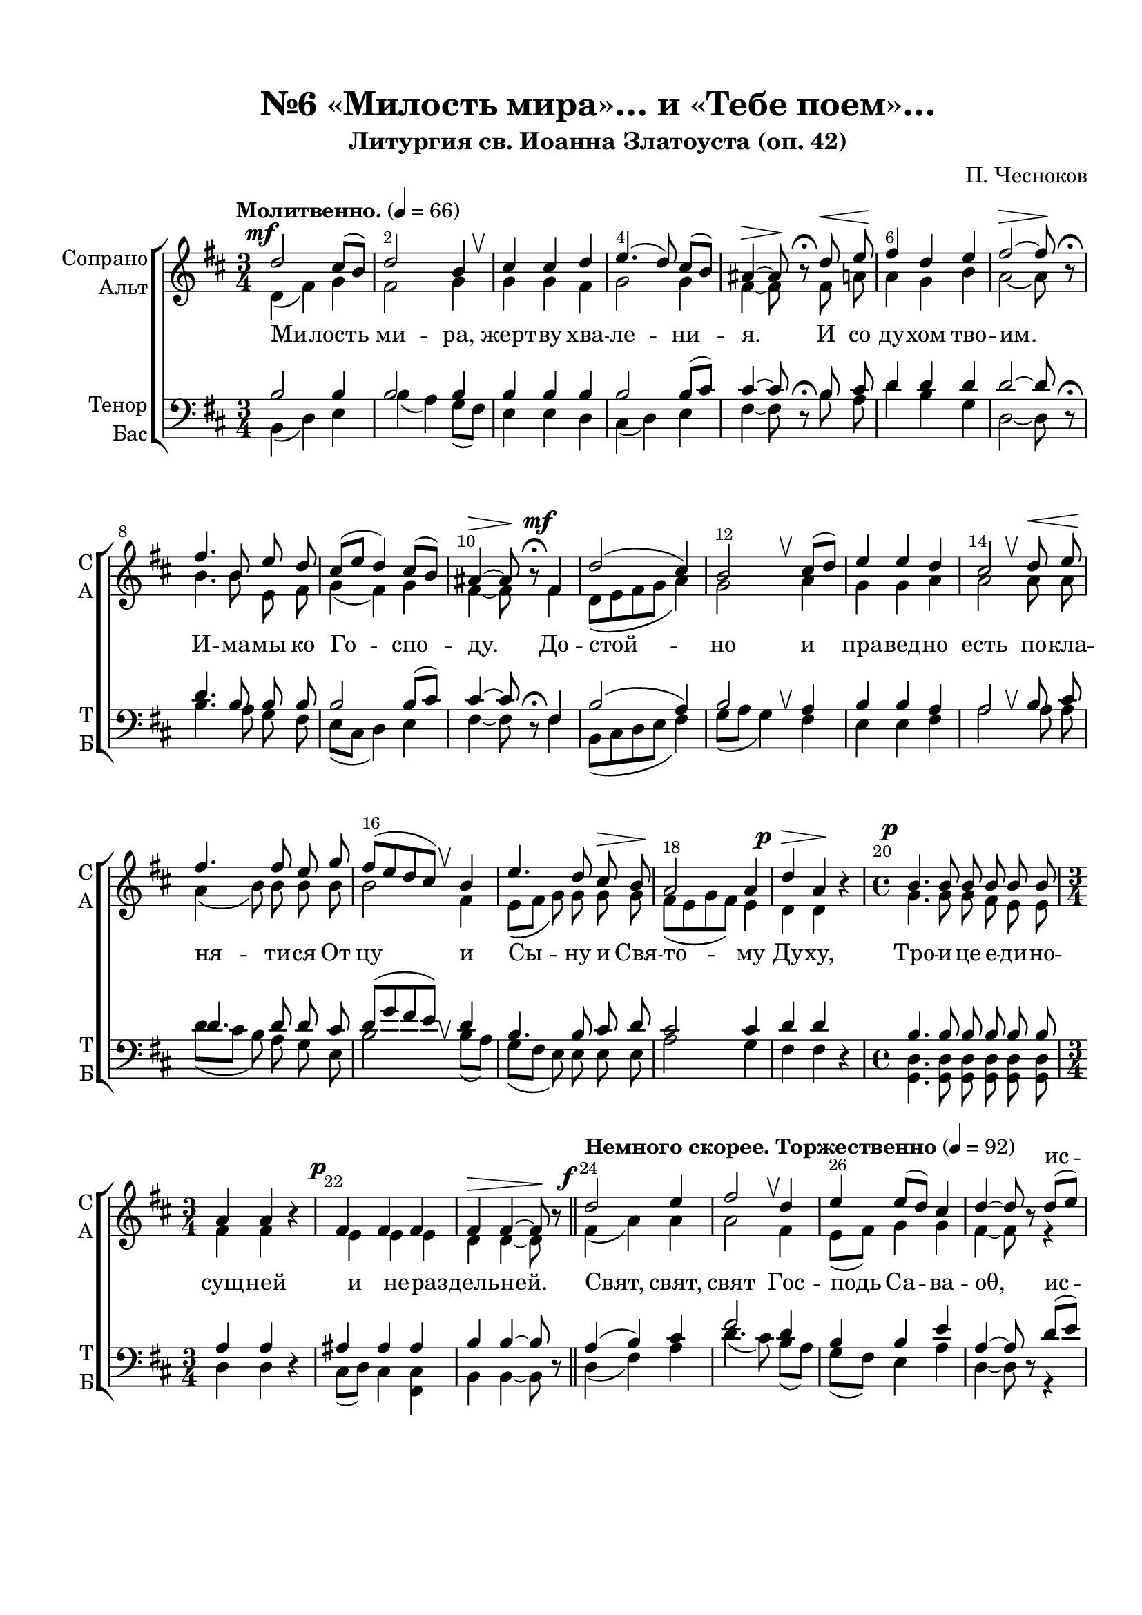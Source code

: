 \version "2.24.0"

% закомментируйте строку ниже, чтобы получался pdf с навигацией
%#(ly:set-option 'point-and-click #f)
#(ly:set-option 'midi-extension "mid")
#(ly:set-option 'embed-source-code #t) % внедряем исходник как аттач к pdf
#(set-default-paper-size "a4")
%#(set-global-staff-size 18)

\header {
  subtitle = "Литургия св. Иоанна Златоуста (оп. 42)"
  title = "№6 «Милость мира»… и «Тебе поем»…"
  composer = "П. Чесноков"
  %opus = "оп. 42"
  % Удалить строку версии LilyPond 
  tagline = ##f
}


abr = { \break }
%abr = \tag #'BR { \break }
abr = {}

pbr = { \pageBreak }
%pbr = {}

melon = { \set melismaBusyProperties = #'() }

meloff = { \unset melismaBusyProperties }
solo = ^\markup\italic"Соло"
tutti =  ^\markup\italic"tutti"

co = \cadenzaOn
cof = \cadenzaOff
cb = { \cadenzaOff \bar "||" }
cbr = { \allowBreak }
cbar = { \cadenzaOff \accidentalStyle default \bar "|" \cadenzaOn }
cber = { \cadenzaOff \accidentalStyle default \bar "!" \cadenzaOn }

stemOff = { \hide Staff.Stem }
nat = { \once \hide Accidental }
natt = { \accidentalStyle forget }
%stemOn = { \unHideNotes Staff.Stem }

% alternative breathe
breathess = { \once \override BreathingSign.text = \markup { \musicglyph #"scripts.tickmark" } \breathe }
%breathes = { \once \override BreathingSign.text = \markup { \musicglyph #"scripts.upbow" } \breathe }
%breathelow = { \once \override BreathingSign.text = \markup { \line { \translate #'(0 . -7) \musicglyph #"scripts.upbow"  } } \breathe }
breathes = { \tag #'V1 \tag #'V3  { \once \override BreathingSign.text = \markup { \musicglyph #"scripts.upbow" } } \tag #'V2 \tag #'V4 { \once \override BreathingSign.text = \markup { \line { \translate #'(0 . -7) \musicglyph #"scripts.upbow"  } } } \breathe }

% alternative partial - for repeats
partiall = { \set Timing.measurePosition = #(ly:make-moment -1/4) }

% compress multi-measure rests
multirests = { \override MultiMeasureRest.expand-limit = #1 \set Score.skipBars = ##t }

% mark with numbers in squares
squaremarks = {  \set Score.rehearsalMarkFormatter = #format-mark-box-numbers }

% mark with numbers in squares
marksnumbers = {  \set Score.rehearsalMarkFormatter = #format-mark-numbers }


% move dynamics a bit left (to be not up/under the note, but before)
placeDynamicsLeft = { \override DynamicText.X-offset = #-2.5 }


%make visible number of every 2-nd bar
secondbar = {
  \override Score.BarNumber.break-visibility = #end-of-line-invisible
  \override Score.BarNumber.X-offset = #1
  \override Score.BarNumber.self-alignment-X = #LEFT
  \set Score.barNumberVisibility = #(every-nth-bar-number-visible 2)
}

global = {
  \secondbar
  \multirests
  \placeDynamicsLeft
  
  \key d \major
  \time 3/4
  \autoBeamOff
}

milost_soprano = \relative c'' {
  \global
  \dynamicUp
  \tempo "Молитвенно." 4=66
  d2\mf cis8[( b]) |
  d2 b4 |
  \breathes cis cis d | \abr
  
  e4.( d8) cis[( b]) |
  ais4\>~ 8\! r8\fermata d8\< e |
  fis4\! d e |
  fis2~\> 8\! r\fermata | \abr
  
  fis4. b,8 e d |
  cis[( e] d4) cis8[( b]) |
  ais4\>~ 8\! r8\fermata fis4\mf |
  d'2( cis4) | \abr
  
  b2 \breathes cis8[( d]) |
  e4 e d |
  cis2 \breathes d8\< e |
  fis4.\! 8 e g | \abr
  
  % page 26
  
  fis8[( e d cis]) \breathes b4 |
  e4. d8 cis\> b |
  a2\! 4 |
  d4\p\> a\! r4 | \abr
  
  \time 4/4
  b4.\p 8 8 8 8 8 |
  \time 3/4
  a4 a r |
  fis4\p 4 4 |
  4\> 4~8\! r \bar "||" | \abr
  
  \tempo "Немного скорее. Торжественно" 4=92
  d'2\f e4 |
  fis2 \breathes d4 |
  e e8[( d]) cis4 |
  d4~8 r8 d[( e]) |
  fis2.~ | \abr
  
  2( e8[ d])\> |
  cis4.\mf b8 ais b |
  cis4~8 r r4 |
  r r d |
  g2( \after 8. \! fis4\>) | \abr
  
  e4.\mf d8 cis d |
  e4~8 r a,4\f |
  fis'2 d4 |
  e4.( d8\> cis[ b])\! |
  ais2~8 r8 | \abr
  
  %page 27
  
  fis4\p d'8[( cis]) b4 |
  ais2. \breathes |
  b4\< fis'8[( e]) d4\! |
  cis2\< \breathes cis4\! |
  b4( cis8[ b]) cis[( d]) | \abr
  
  e2 \breathes 4 |
  e4\< d8[( e]) cis[( d])\! |
  e4 e \breathes d8[(\f e]) |
  fis2 d4 |
  e4 e \breathes e\f | \abr
  
  fis2 d4 |
  e e \breathes e\f |
  fis2.( |
  d |
  e2) e4 \breathes |
  e4.( d8 e4 | \abr
  
  \after 2 \! d2.\>) |
  d2~8 r8 \bar "||"
  
  \time 4/4 \tempo "Покойно. Медленно." 4=44
  r2 fis,\p |
  2~4 r4 \bar "||" |
  fis1\p |
  2~8 r\fermata r4 | \abr
  
  R1*7 |
  r2 r4 \breathes fis\mf |
  b4\<( d2\!) cis4 |
  b2\> 4\! \breathes b4\< | \abr
  
  e4.\! 8 4 d8[( e]) |
  fis4.\> d8 d4\! d\mf |
  cis4. b8 ais4 4 | \abr
  
  b4.\> 8 4~8\! r |
  a2\p g4 g |
  fis1 \breathes |
  1~\p |
  4. b,8 4~8 r \bar "|."
}

milost_alt = \relative c' {
  \global
  \dynamicDown
  d4( fis) g |
  fis2 g4 |
  g g fis |
  
  g2 g4 |
  fis4~8 r8 fis a |
  a4 g b |
  a2~8 r8 |
  
  b4. b8 e, fis |
  g4( fis) g |
  fis4~8 r8 fis4 |
  d8[( e fis g] a4) |
  
  g2 a4 |
  g4 g a |
  a2 a8 a |
  a4( b8) b b b |
  
  %26
  b2 fis4 |
  e8[( fis] g) g g g |
  fis[( e g fis]) e4 |
  d4 d r4 |
  
  g4. 8 8 fis e e |
  fis4 fis r |
  e4 4 4 |
  d d~8 r8 |
  
  fis4( a) a |
  a2 fis4 |
  e8[( fis]) g4 g |
  fis4~ 8 r8 r4 |
  r r b4 |
  
  ais2( gis4) |
  ais4. fis8 8 8 |
  fis4~8 r8 fis8[( g?]) |
  a?2.( |
  b4 cis d) |
  
  a4. 8 8 8 |
  4~8 r8 a4 |
  a2 fis4 |
  e8[( fis] g2) |
  fis2~8 r8 |
  
  %27
  d2. |
  e2 fis4 |
  fis2.( |
  g2.) \breathes |
  fis2.(
  
  e4) fis8[( e]) fis[( g]) |
  a2.~ |
  4( b8[ a]) b[( cis]) |
  d4( a) fis |
  e8[( fis]) g4 a |
  
  a2 fis4 |
  e8[( fis]) g4 a |
  a2.( |
  fis |
  e4 fis) g |
  a2( g4 |
  
  fis2.) |
  fis2~8 r8 |
  r2 d2 |
  e2~4 r4 |
  e2( d) |
  cis2~8 r8 \dynamicUp fis4^\markup\italic"проникновенно" |
  
  b,4(\< d2)\> cis4\! |
  d2~4 \breathes b4\< |
  e4.\! d8 cis4 b | \abr
  
  %28
   d2~\> 4\! \breathes b4 |
  d4\< cis8[( d]) e4 e8[( d])\! |
  \after 2. \! fis1\> \breathes | \abr
  
  \dynamicDown
  fis4\mf( e8[ d] cis4 e |
  fis4.) fis8 fis4~8 r8 |
  r4 fis4\p e8[( fis]) g4 |
  fis( g8[ e]) fis4 fis |
  
  e8[( fis]) g4 g g |
  fis4. 8 4 r |
  r g\p\< fis8\! fis e e |
  
  d4. 8 4~8 r |
  r4 e2 4 |
  r d2 4 |
  b2\< cis\! |
  cis4.\> b8\! 4~8 r
}

milost_tenor = \relative c' {
  \global
  \dynamicUp
  b2 4 |
  2 4 |
  4 4 4 |
  
  2 b8[( cis]) |
  cis4~8 r8\fermata b8 cis |
  d4 4 4 |
  2~8 r8\fermata |
  
  4. b8 8 8 |
  2 b8[( cis]) |
  4~8 r8\fermata fis,4 |
  b2( a4) |
  
  b2 \breathes a4 |
  b4 b a |
  a2 \breathes b8 cis |
  d4. 8 8 cis |
  
  
  %26
  d8[( g fis e]) \breathes d4 |
  b4. b8 cis d |
  cis2 4 |
  d4 d r |
  
  b4. 8 8 8 8 8 |
  a4 a r4 |
  ais4 4 4 |
  b4 4~8 r8 |
  
  a4( b) cis |
  fis2 d4 |
  b4 b e |
  a,4~8 r8 d8[( e]) |
  fis2.~ |
  
  2. |
  fis4( e8) d cis b |
  ais4~8 r8 r4 |
  r r fis'4 |
  e2( d4) |
  
  cis4 d e8 d |
  cis4~8 r8 a4 |
  fis'2 d4 |
  b2( cis4) |
  cis2~8 r8
  
  %27
  R2. |
  fis,4 e'8[( d]) cis4 |
  b2. \breathes |
  b4 g'8[( fis]) e4 |
  d( cis) b |
  
  b2 \breathes b4 |
  cis b a8[( b]) |
  cis4 g' \breathes g |
  fis2 d4 |
  b b \breathes cis\f |
  
  fis2 d4 |
  b b \breathes cis\f |
  fis2.( |
  d |
  b2) b4 |
  cis2( b4 |
  
  a2.) |
  2~8 r |
  r2 a\p |
  ais2~4 r |
  ais2\p( gis) |
  ais2~8 r\fermata r4 |
  
  r4 fis4\p g~8 r |
  r4 fis fis r |
  r b g~8 r |
  
  %28
  r8 fis8 8 8 4 r |
  r fis g8[( d' cis b] |
  a4 d4~) 8 \breathes d cis cis |
  
  b2.( cis8[ b]) |
  <ais d>4. <ais cis>8 4~8 r |
  r4 d\p b b8[( cis]) |
  d4( e8[ cis]) d4 \breathes d |
  
  b d d8[( cis]) b[( cis]) |
  d4( a8) 8 4 r |
  r b8\p[( cis]) d8 d cis cis |
  
  b4.\> 8 4~8\! r |
  r4 b2 4 |
  r b2 4 |
  <gis e>2\p\< <ais e>\! |
  <fis e>4.\> <fis d>8\! 4~8 r
  
}

milost_bass = \relative c {
  \global
  \dynamicDown
  b4( d) e |
  b'( a) g8[( fis]) |
  e4 4 d |
  
  cis( d) e |
  fis4~8 r8 b a |
  d4 b g |
  d2~8 r8 |
  
  b'4. a8 g fis |
  e[( cis] d4) e |
  fis4~8 r8 fis4 |
  b,8[( cis d e] fis4) |
  
  g8[( a] g4) fis |
  e e fis |
  a2 a8 a |
  d8[( cis] b8) a g e |
  
  %26
  b'2 b8[( a]) |
  g[( fis] e) e e e |
  a2 g4 |
  fis fis r |
  
  <d g,>4. 8 8 8 8 8 |
  d4 4 r |
  cis8[( d]) cis4 <cis fis,> |
  b4 4~8 r |
  
  d4( fis) a |
  d4.( cis8) b[( a]) |
  g[( fis]) e4 a |
  d,4~8 r r4 |
  r r d' |
  
  cis2( b4) |
  fis4. 8 8 8 |
  4~8 r fis[( g?]) |
  a?2.~ |
  2. |
  
  a4 b cis8 b |
  a4~8 r a4 |
  d4.( cis8) b[( a]) |
  g[( fis] e2) |
  fis2~8 r8 |
  
  %27
  b,2. |
  cis2 e4 |
  d2.( |
  e) \breathes |
  fis2.( |
  
  g4 ) fis e |
  a2.~ |
  2 4 |
  d4.( cis8) b[( a]) |
  g[( fis]) e4 a |
  
  d4.( cis8) b[( a]) |
  g8[( fis]) e4 a |
  d2( cis4 |
  b2 a4 |
  g fis) e |
  a2.( |
  
  d,2.) |
  2~8 r |
  r2 d |
  cis2~4 r |
  cis2( b) |
  <cis fis,>2~8 r r4 |
  
  r4 b e~8 r |
  r4 b b r |
  r g' e~8 r |
  
  %28
  r b8 8 8 4 r |
  r b a2( |
  d fis8) fis a a |
  
  g1 |
  fis4. 8 4~8 r |
  r4b8[( a]) g[( fis]) e4 |
  b'2 4 8[( a]) |
  
  g[( fis]) e4 a a |
  d,4. 8 4 r |
  r e4 fis8 8 8 8 |
  
  g4. 8 4~8 r |
  r4 cis,2 4 |
  r fis2 4 |
  fis,2 2 |
  b4. 8 4~8 r
}

milost_lyric_soprano   = \lyricmode {
  \repeat unfold 68 _
  ис -- полнь
  не -- бо и зем -- ля ис -- полнь
  сла -- вы Тво -- е -- я,
  _ _ _ _ _ % осанна в вышних
  бла -- го -- сло -- вен, бла -- го -- сло -- вен гря -- дый, гря --
  дый во и -- мя Гос -- под -- не,
  \repeat unfold 19 _
  и мо -- лим Ти ся, и 
  мо -- лим Ти ся, Бо -- же наш, и мо -- лим Ти ся
  Бо -- же наш, мо -- лим Ти ся, Бо -- же наш.
%ssss
}

milost_lyric_alt   = \lyricmode {
  Ми -- лость ми -- ра, жерт -- ву хва --
  ле -- ни -- я. И со ду -- хом тво -- им.
  И -- ма -- мы ко Го -- спо -- ду. До -- стой --
  но и пра -- вед -- но есть по -- кла -- ня -- ти -- ся От
  
  цу и Сы -- ну и Свя -- то -- му Ду -- ху,
  Тро -- и -- це е -- ди -- но -- сущ -- ней и не -- раз -- дель -- ней.
  Свят, свят, свят Гос -- подь Са -- ва -- оθ,
  ис -- 
  полнь не -- бо и зе -- мля, ис -- полнь __
  сла -- вы Тво -- е -- я, о -- сан -- на в_вы -- шних,
  
  бла -- го -- сло -- вен, бла --
  го -- сло -- вен, о -- сан -- на в_вы -- шних, о --
  сан -- на в_вы -- шних, о -- сан -- на в_вы -- 
  шних. А -- минь. А -- минь. Те --
  бе по -- ем, Те -- бе бла -- го -- сло --
  
  вим, Те -- бе бла -- го -- да -- рим, 
  Го -- спо -- ди, и мо -- лим Ти ся, и
  мо -- лим Ти ся, Бо -- же наш, и мо -- лим Ти ся
  Бо -- же наш, Бо -- же, Бо -- же, Бо -- же, Бо -- же наш.
%aaaa
}

milost_lyric_tenor   = \lyricmode {
  \repeat unfold 68 _
  ис -- полнь
  _ _ _ _ _ ис -- полнь
  сла -- вы _ _ _
  _ _ _ _ _ % осанна в вышних
  бла -- го -- сло -- вен, бла -- го -- сло -- вен гря -- дый, 
  во и -- мя Гос -- под -- не,
  \repeat unfold 68 _
  %tttttt
}

milost_lyric_bass   = \lyricmode {
  \repeat unfold 68 _
  ис --
  полнь _ _ _ _ _
  ис -- полнь
  _ _ _ _ _ _ _ _ _ _
  бла -- го -- сло -- вен, бла --
  го -- сло -- вен _ _ _ _ _ _
  _ _ _ _ _ _ _ _
  _ _ _ _ _
  Те -- бе по -- ем, Те -- бе
  бла -- го -- сло -- вим, Те -- бе бла -- го -- да --
  рим, Го -- спо -- ди, 
  \repeat unfold  30 _
%bbbb
}

  \paper {
    top-margin = 15
    left-margin = 20
    right-margin = 10
    bottom-margin = 35
    indent = 10
    ragged-bottom = ##f
    %  system-separator-markup = \slashSeparator
    
  }


\bookpart {

  \score {
    %  \transpose c bes {
    %  \removeWithTag #'BR
    \new ChoirStaff <<
      
      \new Staff = "upstaff" \with {
        instrumentName = \markup { \right-column { "Сопрано" "Альт"  } }
        shortInstrumentName = \markup { \right-column { "С" "А"  } }
        midiInstrument = "voice oohs"
        %        \RemoveEmptyStaves
      } <<
        \new Voice = "soprano" { \voiceOne  \keepWithTag #'V1 \milost_soprano }
        \new Voice  = "alto" { \voiceTwo  \keepWithTag #'V2 \milost_alt }
      >> 
      
      % \new Lyrics \with {alignAboveContext = "upstaff"} \lyricsto "soprano" \lyricssop
      \new Lyrics \with {alignAboveContext = "upstaff"} \lyricsto "soprano" \milost_lyric_soprano
      \new Lyrics \lyricsto "alto" \milost_lyric_alt
      % alternative lyrics above up staff
      
      \new Staff = "downstaff" \with {
        instrumentName = \markup { \right-column { "Тенор" "Бас" } }
        shortInstrumentName = \markup { \right-column { "Т" "Б" } }
        midiInstrument = "voice oohs"
      } <<
        \new Voice = "tenor" { \voiceOne \clef bass  \keepWithTag #'V3 \milost_tenor }
        \new Voice = "bass" { \voiceTwo  \keepWithTag #'V4 \milost_bass }
      >>
      \new Lyrics \with {alignAboveContext = "downstaff"} \lyricsto "tenor" \milost_lyric_tenor
      \new Lyrics \lyricsto "bass" \milost_lyric_bass
        >>
    %  }  % transposeµ
    \layout {
      %    #(layout-set-staff-size 20)
      \context {
        \Score
      }
      \context {
        \Staff
        %        \RemoveEmptyStaves
        %        \RemoveAllEmptyStaves
        \consists Merge_rests_engraver
        \remove Caesura_engraver
      }
      %Metronome_mark_engraver
      \context {
        \Voice
        \consists Caesura_engraver
      }
    }
    \midi {
      \tempo 4=66
    }
  }

}

   